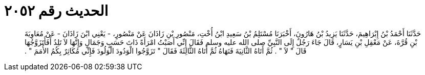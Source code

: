 
= الحديث رقم ٢٠٥٢

[quote.hadith]
حَدَّثَنَا أَحْمَدُ بْنُ إِبْرَاهِيمَ، حَدَّثَنَا يَزِيدُ بْنُ هَارُونَ، أَخْبَرَنَا مُسْتَلِمُ بْنُ سَعِيدِ ابْنُ أُخْتِ، مَنْصُورِ بْنِ زَاذَانَ عَنْ مَنْصُورٍ، - يَعْنِي ابْنَ زَاذَانَ - عَنْ مُعَاوِيَةَ بْنِ قُرَّةَ، عَنْ مَعْقِلِ بْنِ يَسَارٍ، قَالَ جَاءَ رَجُلٌ إِلَى النَّبِيِّ صلى الله عليه وسلم فَقَالَ إِنِّي أَصَبْتُ امْرَأَةً ذَاتَ حَسَبٍ وَجَمَالٍ وَإِنَّهَا لاَ تَلِدُ أَفَأَتَزَوَّجُهَا قَالَ ‏"‏ لاَ ‏"‏ ‏.‏ ثُمَّ أَتَاهُ الثَّانِيَةَ فَنَهَاهُ ثُمَّ أَتَاهُ الثَّالِثَةَ فَقَالَ ‏"‏ تَزَوَّجُوا الْوَدُودَ الْوَلُودَ فَإِنِّي مُكَاثِرٌ بِكُمُ الأُمَمَ ‏"‏ ‏.‏